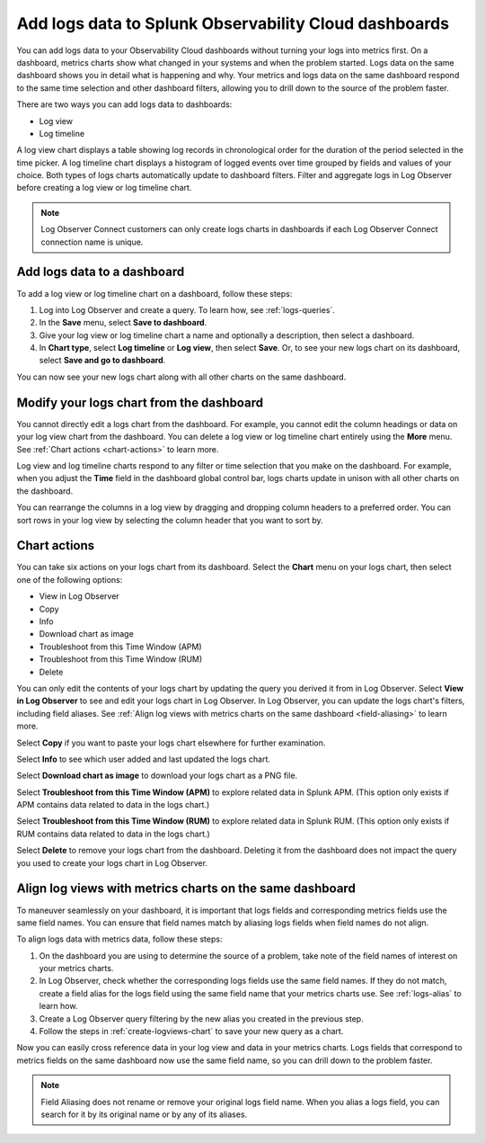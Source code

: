 .. _logs-logviews:

*****************************************************************************
Add logs data to Splunk Observability Cloud dashboards
*****************************************************************************

.. meta created 2022-07-12
.. meta DOCS-3730

.. meta::
  :description: Add logs data to Observability Cloud dashboards without turning your logs into metrics first. Align log views, log timeline charts, and metrics charts on one dashboard.

You can add logs data to your Observability Cloud dashboards without turning your logs into metrics first. On a dashboard, metrics charts show what changed in your systems and when the problem started. Logs data on the same dashboard shows you in detail what is happening and why. Your metrics and logs data on the same dashboard respond to the same time selection and other dashboard filters, allowing you to drill down to the source of the problem faster.

There are two ways you can add logs data to dashboards:

* Log view

* Log timeline

A log view chart displays a table showing log records in chronological order for the duration of the period selected in the time picker. A log timeline chart displays a histogram of logged events over time grouped by fields and values of your choice. Both types of logs charts automatically update to dashboard filters. Filter and aggregate logs in Log Observer before creating a log view or log timeline chart.

.. note:: Log Observer Connect customers can only create logs charts in dashboards if each Log Observer Connect connection name is unique.

.. _create-logviews-chart:

Add logs data to a dashboard
=============================================================================
To add a log view or log timeline chart on a dashboard, follow these steps:

1. Log into Log Observer and create a query. To learn how, see :ref:`logs-queries`.

2. In the :strong:`Save` menu, select :strong:`Save to dashboard`.

3. Give your log view or log timeline chart a name and optionally a description, then select a dashboard.

4. In :strong:`Chart type`, select :strong:`Log timeline` or :strong:`Log view`, then select :strong:`Save`. Or, to see your new logs chart on its dashboard, select :strong:`Save and go to dashboard`.

You can now see your new logs chart along with all other charts on the same dashboard.  

Modify your logs chart from the dashboard
=============================================================================
You cannot directly edit a logs chart from the dashboard. For example, you cannot edit the column headings or data on your log view chart from the dashboard. You can delete a log view or log timeline chart entirely using the :strong:`More` menu. See :ref:`Chart actions <chart-actions>` to learn more.

Log view and log timeline charts respond to any filter or time selection that you make on the dashboard. For example, when you adjust the :strong:`Time` field in the dashboard global control bar, logs charts update in unison with all other charts on the dashboard. 

You can rearrange the columns in a log view by dragging and dropping column headers to a preferred order. You can sort rows in your log view by selecting the column header that you want to sort by.


.. _chart-actions:

Chart actions
=============================================================================
You can take six actions on your logs chart from its dashboard. Select the :strong:`Chart` menu on your logs chart, then select one of the following options:

* View in Log Observer

* Copy

* Info

* Download chart as image

* Troubleshoot from this Time Window (APM)

* Troubleshoot from this Time Window (RUM)

* Delete

You can only edit the contents of your logs chart by updating the query you derived it from in Log Observer. Select :strong:`View in Log Observer` to see and edit your logs chart in Log Observer. In Log Observer, you can update the logs chart's filters, including field aliases. See :ref:`Align log views with metrics charts on the same dashboard <field-aliasing>` to learn more.

Select :strong:`Copy` if you want to paste your logs chart elsewhere for further examination.

Select :strong:`Info` to see which user added and last updated the logs chart.

Select :strong:`Download chart as image` to download your logs chart as a PNG file.

Select :strong:`Troubleshoot from this Time Window (APM)` to explore related data in Splunk APM. (This option only exists if APM contains data related to data in the logs chart.)

Select :strong:`Troubleshoot from this Time Window (RUM)` to explore related data in Splunk RUM. (This option only exists if RUM contains data related to data in the logs chart.)

Select :strong:`Delete` to remove your logs chart from the dashboard. Deleting it from the dashboard does not impact the query you used to create your logs chart in Log Observer.

.. _field-aliasing:

Align log views with metrics charts on the same dashboard
=============================================================================
To maneuver seamlessly on your dashboard, it is important that logs fields and corresponding metrics fields use the same field names. You can ensure that field names match by aliasing logs fields when field names do not align.

To align logs data with metrics data, follow these steps:

1. On the dashboard you are using to determine the source of a problem, take note of the field names of interest on your metrics charts.

2. In Log Observer, check whether the corresponding logs fields use the same field names. If they do not match, create a field alias for the logs field using the same field name that your metrics charts use. See :ref:`logs-alias` to learn how. 

3. Create a Log Observer query filtering by the new alias you created in the previous step.

4. Follow the steps in :ref:`create-logviews-chart` to save your new query as a chart.

Now you can easily cross reference data in your log view and data in your metrics charts. Logs fields that correspond to metrics fields on the same dashboard now use the same field name, so you can drill down to the problem faster.

.. note:: Field Aliasing does not rename or remove your original logs field name. When you alias a logs field, you can search for it by its original name or by any of its aliases. 

